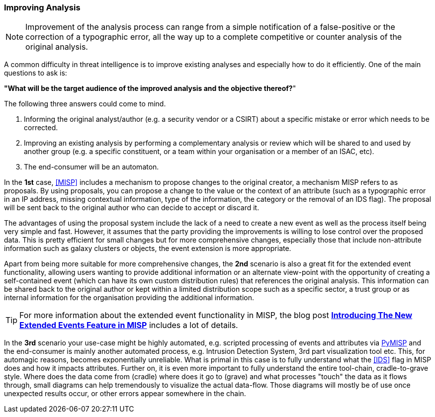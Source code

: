 === Improving Analysis

NOTE: Improvement of the analysis process can range from a simple notification of a false-positive or the correction of a typographic error, all the way up to a complete competitive or counter analysis of the original analysis.

A common difficulty in threat intelligence is to improve existing analyses and especially how to do it efficiently.
One of the main questions to ask is:

**"What will be the target audience of the improved analysis and the objective thereof?**"

The following three answers could come to mind.

. Informing the original analyst/author (e.g. a security vendor or a CSIRT) about a specific mistake or error which needs to be corrected.
. Improving an existing analysis by performing a complementary analysis or review which will be shared to and used by another group (e.g. a specific constituent, or a team within your organisation or a member of an ISAC, etc).
. The end-consumer will be an automaton.

In the **1st** case, <<MISP>> includes a mechanism to propose changes to the original creator, a mechanism MISP refers to as proposals. By using proposals, you can propose a change to the value or the context of an attribute (such as a typographic error in an IP address, missing contextual information, type of the information, the category or the removal of an IDS flag). The proposal will be sent back to the original author who can decide to accept or discard it.

The advantages of using the proposal system include the lack of a need to create a new event as well as the process itself being very simple and fast. However, it assumes that the party providing the improvements is willing to lose control over the proposed data. This is pretty efficient for small changes but for more comprehensive changes, especially those that include non-attribute information such as galaxy clusters or objects, the event extension is more appropriate.

Apart from being more suitable for more comprehensive changes, the **2nd** scenario is also a great fit for the extended event functionality, allowing users wanting to provide additional information or an alternate view-point with the opportunity of creating a self-contained event (which can have its own custom distribution rules) that references the original analysis. This information can be shared back to the original author or kept within a limited distribution scope such as a specific sector, a trust group or as internal information for the organisation providing the additional information.

TIP: For more information about the extended event functionality in MISP, the blog post *http://www.misp-project.org/2018/04/19/Extended-Events-Feature.html[Introducing The New Extended Events Feature in MISP]* includes a lot of details.

In the **3rd** scenario your use-case might be highly automated, e.g. scripted processing of events and attributes via https://github.com/MISP/PyMISP[PyMISP] and the end-consumer is mainly another automated process, e.g. Intrusion Detection System, 3rd part visualization tool etc.
This, for automagic reasons, becomes exponentially unreliable.
What is primal in this case is to fully understand what the <<IDS>> flag in MISP does and how it impacts attributes.
Further on, it is even more important to fully understand the entire tool-chain, cradle-to-grave style.
Where does the data come from (cradle) where does it go to (grave) and what processes "touch" the data as it flows through, small diagrams can help tremendously to visualize the actual data-flow.
Those diagrams will mostly be of use once unexpected results occur, or other errors appear somewhere in the chain.
